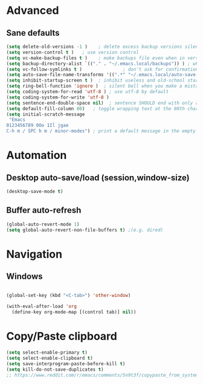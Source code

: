 * Advanced
** Sane defaults
#+BEGIN_SRC emacs-lisp
(setq delete-old-versions -1 )    ; delete excess backup versions silently
(setq version-control t )   ; use version control
(setq vc-make-backup-files t )    ; make backups file even when in version controlled dir
(setq backup-directory-alist `(("." . "~/.emacs.local/backups")) ) ; which directory to put backups file
(setq vc-follow-symlinks t )               ; don't ask for confirmation when opening symlinked file
(setq auto-save-file-name-transforms '((".*" "~/.emacs.local/auto-save-list/" t)) ) ;transform backups file name
(setq inhibit-startup-screen t )  ; inhibit useless and old-school startup screen
(setq ring-bell-function 'ignore )  ; silent bell when you make a mistake
(setq coding-system-for-read 'utf-8 ) ; use utf-8 by default
(setq coding-system-for-write 'utf-8 )
(setq sentence-end-double-space nil)  ; sentence SHOULD end with only a point.
(setq default-fill-column 80)   ; toggle wrapping text at the 80th character
(setq initial-scratch-message
 "Emacs
0123456789 0Oo 1Il jgae
C-h m / SPC h m / minor-modes") ; print a default message in the empty scratch buffer opened at startup
#+END_SRC

* Automation
** Desktop auto-save/load (session,window-size)
#+BEGIN_SRC emacs-lisp
(desktop-save-mode t)
#+END_SRC

** Buffer auto-refresh
#+BEGIN_SRC emacs-lisp
(global-auto-revert-mode 1)
(setq global-auto-revert-non-file-buffers t) ;(e.g. dired)
#+END_SRC

* Navigation
** Windows
#+BEGIN_SRC emacs-lisp

(global-set-key (kbd "<C-tab>") 'other-window)

(with-eval-after-load 'org
  (define-key org-mode-map [(control tab)] nil))

#+END_SRC
* Copy/Paste clipboard
#+BEGIN_SRC emacs-lisp
(setq select-enable-primary t)
(setq select-enable-clipboard t)
(setq save-interprogram-paste-before-kill t)
(setq kill-do-not-save-duplicates t)
;; https://www.reddit.com/r/emacs/comments/5n9t3f/copypaste_from_system_clipboard_on_windows/
#+END_SRC

